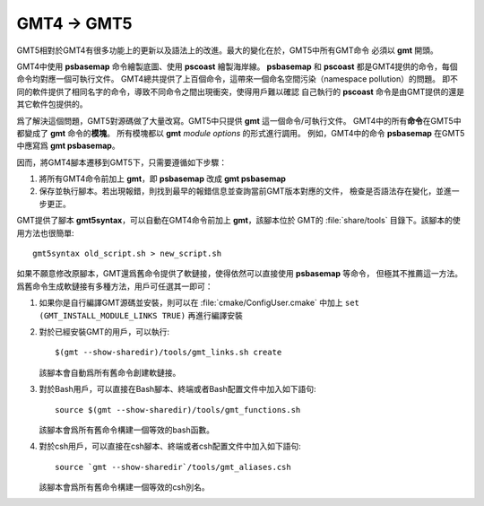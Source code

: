 GMT4 → GMT5
===========

GMT5相對於GMT4有很多功能上的更新以及語法上的改進。最大的變化在於，GMT5中所有GMT命令
必須以 **gmt** 開頭。

GMT4中使用 **psbasemap** 命令繪製底圖、使用 **pscoast** 繪製海岸線。
**psbasemap** 和 **pscoast** 都是GMT4提供的命令，每個命令均對應一個可執行文件。
GMT4總共提供了上百個命令，這帶來一個命名空間污染（namespace pollution）的問題。
即不同的軟件提供了相同名字的命令，導致不同命令之間出現衝突，使得用戶難以確認
自己執行的 **pscoast** 命令是由GMT提供的還是其它軟件包提供的。

爲了解決這個問題，GMT5對源碼做了大量改寫。GMT5中只提供 **gmt** 這一個命令/可執行文件。
GMT4中的所有\ **命令**\ 在GMT5中都變成了 **gmt** 命令的\ **模塊**\ 。
所有模塊都以 **gmt** *module* *options* 的形式進行調用。
例如，GMT4中的命令 **psbasemap** 在GMT5中應寫爲 **gmt psbasemap**\ 。

因而，將GMT4腳本遷移到GMT5下，只需要遵循如下步驟：

#.  將所有GMT4命令前加上 **gmt**\ ，即 **psbasemap** 改成 **gmt psbasemap**
#.  保存並執行腳本。若出現報錯，則找到最早的報錯信息並查詢當前GMT版本對應的文件，
    檢查是否語法存在變化，並進一步更正。

GMT提供了腳本 **gmt5syntax**\ ，可以自動在GMT4命令前加上 **gmt**\ ，該腳本位於
GMT的 :file:`share/tools` 目錄下。該腳本的使用方法也很簡單::

    gmt5syntax old_script.sh > new_script.sh

如果不願意修改原腳本，GMT還爲舊命令提供了軟鏈接，使得依然可以直接使用 **psbasemap** 等命令，
但極其不推薦這一方法。爲舊命令生成軟鏈接有多種方法，用戶可任選其一即可：

#.  如果你是自行編譯GMT源碼並安裝，則可以在 :file:`cmake/ConfigUser.cmake` 中加上
    ``set (GMT_INSTALL_MODULE_LINKS TRUE)`` 再進行編譯安裝

#.  對於已經安裝GMT的用戶，可以執行::

        $(gmt --show-sharedir)/tools/gmt_links.sh create

    該腳本會自動爲所有舊命令創建軟鏈接。

#.  對於Bash用戶，可以直接在Bash腳本、終端或者Bash配置文件中加入如下語句::

        source $(gmt --show-sharedir)/tools/gmt_functions.sh

    該腳本會爲所有舊命令構建一個等效的bash函數。

#.  對於csh用戶，可以直接在csh腳本、終端或者csh配置文件中加入如下語句::

        source `gmt --show-sharedir`/tools/gmt_aliases.csh

    該腳本會爲所有舊命令構建一個等效的csh別名。

